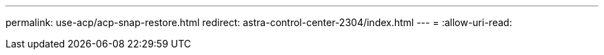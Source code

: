 ---
permalink: use-acp/acp-snap-restore.html 
redirect: astra-control-center-2304/index.html 
---
= 
:allow-uri-read: 



